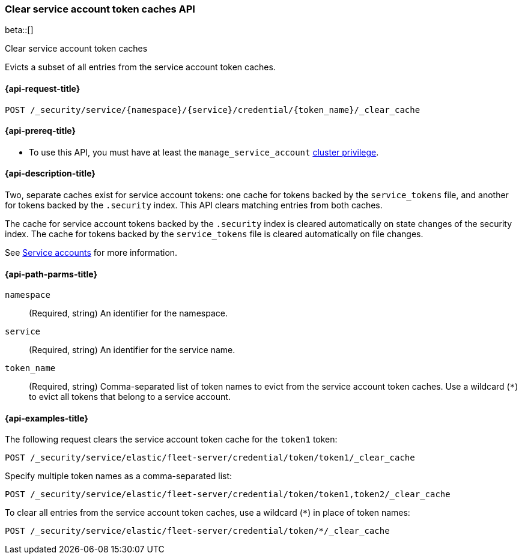 [role="xpack"]
[[security-api-clear-service-token-caches]]
=== Clear service account token caches API

beta::[]

++++
<titleabbrev>Clear service account token caches</titleabbrev>
++++

Evicts a subset of all entries from the service account token caches.

[[security-api-clear-service-token-caches-request]]
==== {api-request-title}

`POST /_security/service/{namespace}/{service}/credential/{token_name}/_clear_cache`

[[security-api-clear-service-token-caches-prereqs]]
==== {api-prereq-title}

* To use this API, you must have at least the `manage_service_account`
<<privileges-list-cluster,cluster privilege>>.

[[security-api-clear-service-token-caches-desc]]
==== {api-description-title}
Two, separate caches exist for service account tokens: one cache for tokens
backed by the `service_tokens` file, and another for tokens backed by the
`.security` index. This API clears matching entries from both caches.

The cache for service account tokens backed by the `.security` index is cleared
automatically on state changes of the security index. The cache for tokens
backed by the `service_tokens` file is cleared automatically on file changes.

See <<service-accounts,Service accounts>> for more information.

[[security-api-clear-service-token-caches-path-params]]
==== {api-path-parms-title}

`namespace`::
(Required, string) An identifier for the namespace.

`service`::
(Required, string) An identifier for the service name.

`token_name`::
(Required, string) Comma-separated list of token names to evict from the
service account token caches. Use a wildcard (`*`) to evict all tokens that
belong to a service account.

[[security-api-clear-service-token-caches-example]]
==== {api-examples-title}
The following request clears the service account token cache for the `token1`
token:

[source,console]
----
POST /_security/service/elastic/fleet-server/credential/token/token1/_clear_cache
----

Specify multiple token names as a comma-separated list:

[source,console]
----
POST /_security/service/elastic/fleet-server/credential/token/token1,token2/_clear_cache
----

To clear all entries from the service account token caches, use a wildcard
(`*`) in place of token names:

[source,console]
----
POST /_security/service/elastic/fleet-server/credential/token/*/_clear_cache
----
